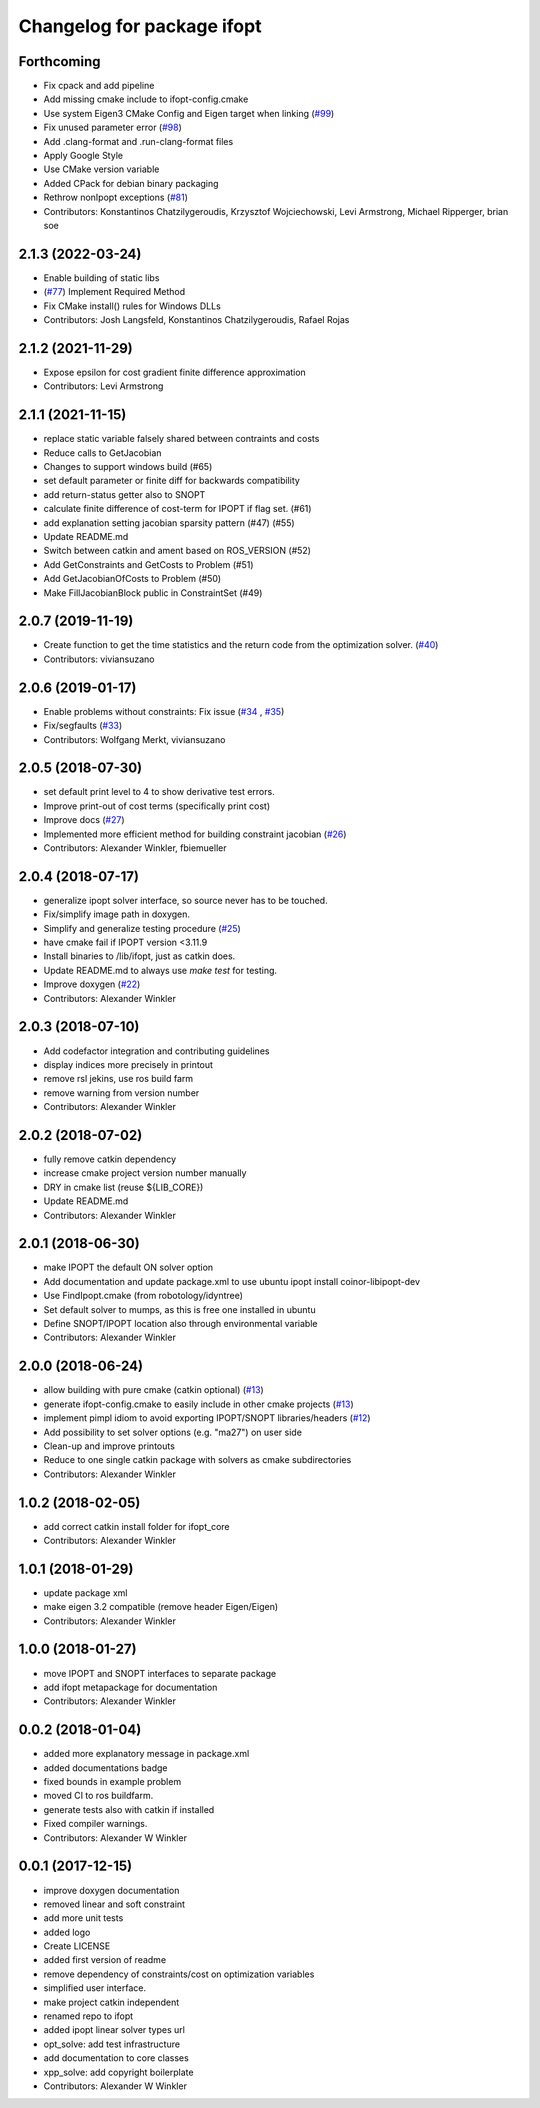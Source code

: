 ^^^^^^^^^^^^^^^^^^^^^^^^^^^^^^^^
Changelog for package ifopt
^^^^^^^^^^^^^^^^^^^^^^^^^^^^^^^^

Forthcoming
-----------
* Fix cpack and add pipeline
* Add missing cmake include to ifopt-config.cmake
* Use system Eigen3 CMake Config and Eigen target when linking (`#99 <https://github.com/ethz-adrl/ifopt/issues/99>`_)
* Fix unused parameter error (`#98 <https://github.com/ethz-adrl/ifopt/issues/98>`_)
* Add .clang-format and .run-clang-format files
* Apply Google Style
* Use CMake version variable
* Added CPack for debian binary packaging
* Rethrow nonIpopt exceptions (`#81 <https://github.com/ethz-adrl/ifopt/issues/81>`_)
* Contributors: Konstantinos Chatzilygeroudis, Krzysztof Wojciechowski, Levi Armstrong, Michael Ripperger, brian soe

2.1.3 (2022-03-24)
------------------
* Enable building of static libs
* (`#77 <https://github.com/ethz-adrl/ifopt/issues/77>`_) Implement Required Method
* Fix CMake install() rules for Windows DLLs
* Contributors: Josh Langsfeld, Konstantinos Chatzilygeroudis, Rafael Rojas

2.1.2 (2021-11-29)
------------------
* Expose epsilon for cost gradient finite difference approximation
* Contributors: Levi Armstrong

2.1.1 (2021-11-15)
------------------
* replace static variable falsely shared between contraints and costs
* Reduce calls to GetJacobian
* Changes to support windows build (#65)
* set default parameter or finite diff for backwards compatibility
* add return-status getter also to SNOPT
* calculate finite difference of cost-term for IPOPT if flag set. (#61)
* add explanation setting jacobian sparsity pattern (#47) (#55)
* Update README.md
* Switch  between catkin and ament based on ROS_VERSION (#52)
* Add GetConstraints and GetCosts to Problem (#51)
* Add GetJacobianOfCosts to Problem (#50)
* Make FillJacobianBlock public in ConstraintSet (#49)

2.0.7 (2019-11-19)
------------------
* Create function to get the time statistics and the return code from the optimization solver. (`#40 <https://github.com/ethz-adrl/ifopt/issues/40>`_)
* Contributors: viviansuzano

2.0.6 (2019-01-17)
------------------
* Enable problems without constraints: Fix issue (`#34 <https://github.com/ethz-adrl/ifopt/issues/34>`_ , `#35 <https://github.com/ethz-adrl/ifopt/issues/35>`_)
* Fix/segfaults (`#33 <https://github.com/ethz-adrl/ifopt/issues/33>`_)
* Contributors: Wolfgang Merkt, viviansuzano

2.0.5 (2018-07-30)
------------------
* set default print level to 4 to show derivative test errors.
* Improve print-out of cost terms (specifically print cost)
* Improve docs (`#27 <https://github.com/ethz-adrl/ifopt/issues/27>`_)
* Implemented more efficient method for building constraint jacobian (`#26 <https://github.com/ethz-adrl/ifopt/issues/26>`_)
* Contributors: Alexander Winkler, fbiemueller

2.0.4 (2018-07-17)
------------------
* generalize ipopt solver interface, so source never has to be touched.
* Fix/simplify image path in doxygen.
* Simplify and generalize testing procedure (`#25 <https://github.com/ethz-adrl/ifopt/issues/25>`_)
* have cmake fail if IPOPT version <3.11.9
* Install binaries to /lib/ifopt, just as catkin does.
* Update README.md to always use `make test` for testing.
* Improve doxygen (`#22 <https://github.com/ethz-adrl/ifopt/issues/22>`_)
* Contributors: Alexander Winkler

2.0.3 (2018-07-10)
------------------
* Add codefactor integration and contributing guidelines
* display indices more precisely in printout
* remove rsl jekins, use ros build farm
* remove warning from version number
* Contributors: Alexander Winkler

2.0.2 (2018-07-02)
------------------
* fully remove catkin dependency
* increase cmake project version number manually
* DRY in cmake list (reuse ${LIB_CORE})
* Update README.md
* Contributors: Alexander Winkler

2.0.1 (2018-06-30)
------------------
* make IPOPT the default ON solver option
* Add documentation and update package.xml to use ubuntu ipopt install coinor-libipopt-dev
* Use FindIpopt.cmake (from robotology/idyntree)
* Set default solver to mumps, as this is free one installed in ubuntu
* Define SNOPT/IPOPT location also through environmental variable
* Contributors: Alexander Winkler

2.0.0 (2018-06-24)
------------------
* allow building with pure cmake (catkin optional) (`#13 <https://github.com/ethz-adrl/ifopt/issues/13>`_)
* generate ifopt-config.cmake to easily include in other cmake projects (`#13 <https://github.com/ethz-adrl/ifopt/issues/13>`_)
* implement pimpl idiom to avoid exporting IPOPT/SNOPT libraries/headers (`#12 <https://github.com/ethz-adrl/ifopt/issues/12>`_)
* Add possibility to set solver options (e.g. "ma27") on user side
* Clean-up and improve printouts
* Reduce to one single catkin package with solvers as cmake subdirectories
* Contributors: Alexander Winkler

1.0.2 (2018-02-05)
------------------
* add correct catkin install folder for ifopt_core
* Contributors: Alexander Winkler

1.0.1 (2018-01-29)
------------------
* update package xml
* make eigen 3.2 compatible (remove header Eigen/Eigen)
* Contributors: Alexander Winkler

1.0.0 (2018-01-27)
------------------
* move IPOPT and SNOPT interfaces to separate package
* add ifopt metapackage for documentation
* Contributors: Alexander Winkler

0.0.2 (2018-01-04)
------------------
* added more explanatory message in package.xml
* added documentations badge
* fixed bounds in example problem
* moved CI to ros buildfarm.
* generate tests also with catkin if installed
* Fixed compiler warnings.
* Contributors: Alexander W Winkler

0.0.1 (2017-12-15)
------------------
* improve doxygen documentation
* removed linear and soft constraint
* add more unit tests
* added logo
* Create LICENSE
* added first version of readme
* remove dependency of constraints/cost on optimization variables
* simplified user interface.
* make project catkin independent
* renamed repo to ifopt
* added ipopt linear solver types url
* opt_solve: add test infrastructure
* add documentation to core classes
* xpp_solve: add copyright boilerplate
* Contributors: Alexander W Winkler
